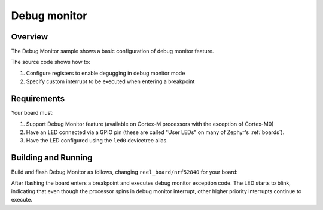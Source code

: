 .. _debugmon-sample:

Debug monitor
#############

Overview
********

The Debug Monitor sample shows a basic configuration of debug monitor feature.


The source code shows how to:

#. Configure registers to enable degugging in debug monitor mode
#. Specify custom interrupt to be executed when entering a breakpoint

.. _debugmon-sample-requirements:

Requirements
************

Your board must:

#. Support Debug Monitor feature (available on Cortex-M processors with the exception of Cortex-M0)
#. Have an LED connected via a GPIO pin (these are called "User LEDs" on many of
   Zephyr's :ref:`boards`).
#. Have the LED configured using the ``led0`` devicetree alias.

Building and Running
********************

Build and flash Debug Monitor as follows, changing ``reel_board/nrf52840`` for your board:

.. zephyr-app-commands::
   :zephyr-app: samples/subsys/debug/debugmon
   :board: reel_board/nrf52840
   :goals: build flash
   :compact:

After flashing the board enters a breakpoint and executes debug monitor exception code.
The LED starts to blink, indicating that even though the processor spins in debug monitor
interrupt, other higher priority interrupts continue to execute.
